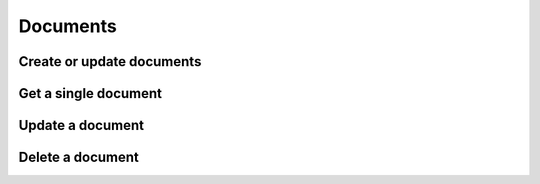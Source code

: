 =========
Documents
=========


Create or update documents
==========================

.. http:post:: /api/v1/schemas/<str:schema>/documents/

    Batch create or update documents. The POST data must be one or many JSON
    objects that conform to the schema.


Get a single document
=====================

.. http:get:: /api/v1/schemas/<str:schema>/documents/<uuid:document_id>/


Update a document
=================

.. http:post:: /api/v1/schemas/<str:schema>/documents/<uuid:document_id>/


Delete a document
=================

.. http:delete:: /api/v1/schemas/<str:schema>/documents/<uuid:document_id>/
